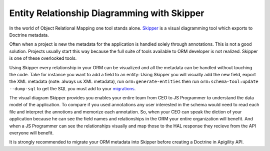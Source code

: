 Entity Relationship Diagramming with Skipper
============================================

In the world of Object Relational Mapping one tool stands alone.  `Skipper <https://skipper18.com>`_ is a visual
diagramming tool which exports to Doctrine metadata.  

Often when a project is new the metadata for the application is handled solely through annotations.  This is not
a good solution.  Projects usually start this way because the full suite of tools available to ORM developer is
not realized.  Skipper is one of these overlooked tools.  

Using Skipper every relationship in your ORM can be visualized and all the metadata can be handled without touching
the code.  Take for instance you want to add a field to an entity:  Using Skipper you will visually add the new field,
export the XML metadata (note:  always us XML metadata), run ``orm:generate-entities`` then run ``orm:schema-tool:update --dump-sql``
to get the SQL you must add to your `migrations <http://docs.doctrine-project.org/projects/doctrine-migrations/en/latest/toc.html>`_.

The visual diagram Skipper provides you enables your entire team from CEO to JS Programmer to understand the data model of the application.
To compare if you used annotations any user interested in the schema would need to read each file and interpret the annotions and 
memorize each annotation.  So, when your CEO can speak the diction of your application because he can see the field names and relationships
in the ORM your entire organization will benefit.  And when a JS Programmer can see the relationships visually and map those to the 
HAL response they recieve from the API everyone will benefit.

It is strongly recommended to migrate your ORM metadata into Skipper before creating a Doctrine in Apigility API.
